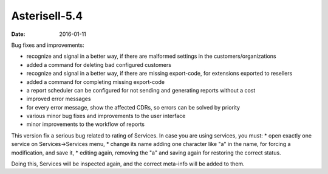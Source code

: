 Asterisell-5.4
--------------
:date: 2016-01-11


Bug fixes and improvements:

* recognize and signal in a better way, if there are malformed settings in the customers/organizations
* added a command for deleting bad configured customers
* recognize and signal in a better way, if there are missing export-code, for extensions exported to resellers
* added a command for completing missing export-code
* a report scheduler can be configured for not sending and generating reports without a cost
* improved error messages
* for every error message, show the affected CDRs, so errors can be solved by priority
* various minor bug fixes and improvements to the user interface
* minor improvements to the workflow of reports

This version fix a serious bug related to rating of Services. In case you are using services, you must:
* open exactly one service on Services->Services menu,
* change its name adding one character like "a" in the name, for forcing a modification, and save it,
* editing again, removing the "a" and saving again for restoring the correct status.

Doing this, Services will be inspected again, and the correct meta-info will be added to them.

